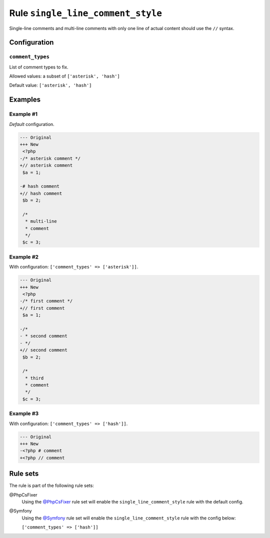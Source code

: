==================================
Rule ``single_line_comment_style``
==================================

Single-line comments and multi-line comments with only one line of actual
content should use the ``//`` syntax.

Configuration
-------------

``comment_types``
~~~~~~~~~~~~~~~~~

List of comment types to fix.

Allowed values: a subset of ``['asterisk', 'hash']``

Default value: ``['asterisk', 'hash']``

Examples
--------

Example #1
~~~~~~~~~~

*Default* configuration.

.. code-block:: diff

   --- Original
   +++ New
    <?php
   -/* asterisk comment */
   +// asterisk comment
    $a = 1;

   -# hash comment
   +// hash comment
    $b = 2;

    /*
     * multi-line
     * comment
     */
    $c = 3;

Example #2
~~~~~~~~~~

With configuration: ``['comment_types' => ['asterisk']]``.

.. code-block:: diff

   --- Original
   +++ New
    <?php
   -/* first comment */
   +// first comment
    $a = 1;

   -/*
   - * second comment
   - */
   +// second comment
    $b = 2;

    /*
     * third
     * comment
     */
    $c = 3;

Example #3
~~~~~~~~~~

With configuration: ``['comment_types' => ['hash']]``.

.. code-block:: diff

   --- Original
   +++ New
   -<?php # comment
   +<?php // comment

Rule sets
---------

The rule is part of the following rule sets:

@PhpCsFixer
  Using the `@PhpCsFixer <./../../ruleSets/PhpCsFixer.rst>`_ rule set will enable the ``single_line_comment_style`` rule with the default config.

@Symfony
  Using the `@Symfony <./../../ruleSets/Symfony.rst>`_ rule set will enable the ``single_line_comment_style`` rule with the config below:

  ``['comment_types' => ['hash']]``
